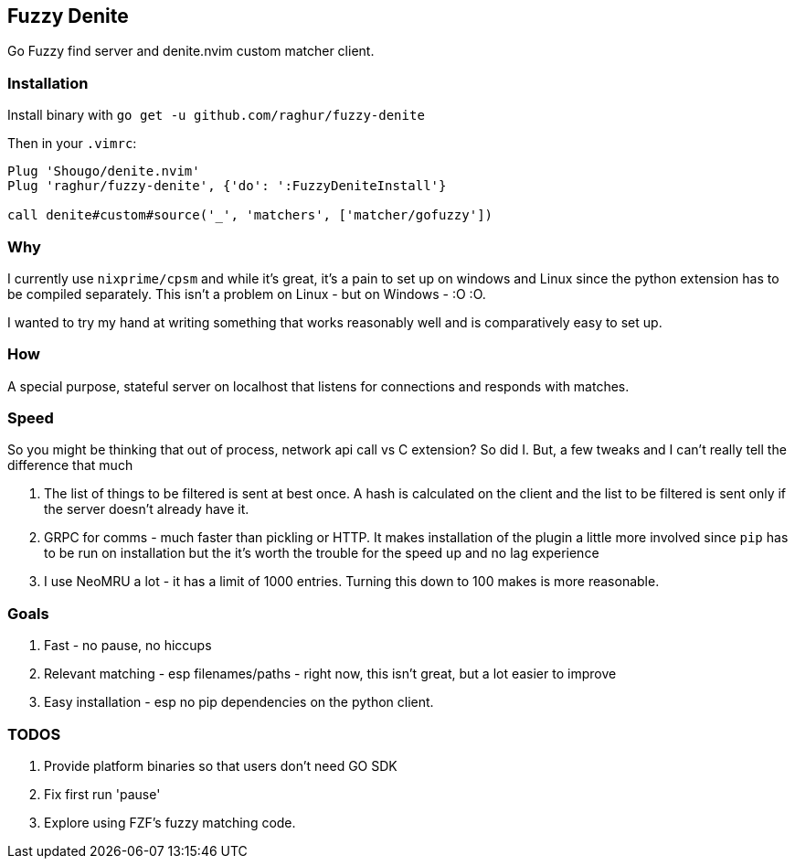 == Fuzzy Denite

Go Fuzzy find server and denite.nvim custom matcher client.

=== Installation

Install binary with `go get -u github.com/raghur/fuzzy-denite`

Then in your `.vimrc`:

[source,vim]
----
Plug 'Shougo/denite.nvim'
Plug 'raghur/fuzzy-denite', {'do': ':FuzzyDeniteInstall'}

call denite#custom#source('_', 'matchers', ['matcher/gofuzzy'])
----

=== Why

I currently use `nixprime/cpsm` and while it's great, it's a pain to set up on 
windows and Linux since the python extension has to be compiled separately.
This isn't a problem on Linux - but on Windows - :O :O.

I wanted to try my hand at writing something that works reasonably well and
is comparatively easy to set up.

=== How

A special purpose, stateful server on localhost that listens for connections and
responds with matches.

=== Speed

So you might be thinking that out of process, network api call vs C extension? So did I.
But, a few tweaks and I can't really tell the difference that much

. The list of things to be filtered is sent at best once. A hash is calculated on the client
and the list to be filtered is sent only if the server doesn't already have it.
. GRPC for comms - much faster than pickling or HTTP. It makes installation of the plugin a 
little more involved since `pip` has to be run on installation but the it's worth the trouble 
for the speed up and no lag experience
. I use NeoMRU a lot - it has a limit of 1000 entries. Turning this down to 100 makes is more
reasonable.

=== Goals

. Fast - no pause, no hiccups
. Relevant matching - esp filenames/paths - right now, this isn't great, but a lot easier to improve
. Easy installation - esp no pip dependencies on the python client.

=== TODOS

. Provide platform binaries so that users don't need GO SDK
. Fix first run 'pause'
. Explore using FZF's fuzzy matching code.


